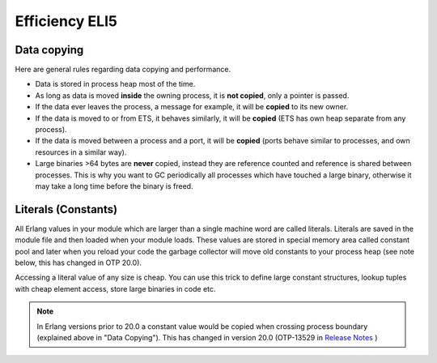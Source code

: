 Efficiency ELI5
===============

Data copying
------------

Here are general rules regarding data copying and performance.

*   Data is stored in process heap most of the time.
*   As long as data is moved **inside** the owning process, it is **not copied**,
    only a pointer is passed.
*   If the data ever leaves the process, a message for example, it will be
    **copied** to its new owner.
*   If the data is moved to or from ETS, it behaves similarly, it will be
    **copied** (ETS has own heap separate from any process).
*   If the data is moved between a process and a port, it will be **copied**
    (ports behave similar to processes, and own resources in a similar way).
*   Large binaries >64 bytes are **never** copied, instead they are reference
    counted and reference is shared between processes. This is why you want to
    GC periodically all processes which have touched a large binary, otherwise it
    may take a long time before the binary is freed.


Literals (Constants)
--------------------

All Erlang values in your module which are larger than a single machine word are called literals.
Literals are saved in the module file and then loaded when your module loads.
These values are stored in special memory area called constant pool and later
when you reload your code the garbage collector will move old constants to your
process heap (see note below, this has changed in OTP 20.0).

Accessing a literal value of any size is cheap. You can use this trick to define
large constant structures, lookup tuples with cheap element access,
store large binaries in code etc.

.. note::

    In Erlang versions prior to 20.0 a constant value would be copied when
    crossing process boundary (explained above in "Data Copying"). This has changed
    in version 20.0
    (OTP-13529 in `Release Notes <http://erlang.org/download/otp_src_20.0.readme>`_ )
